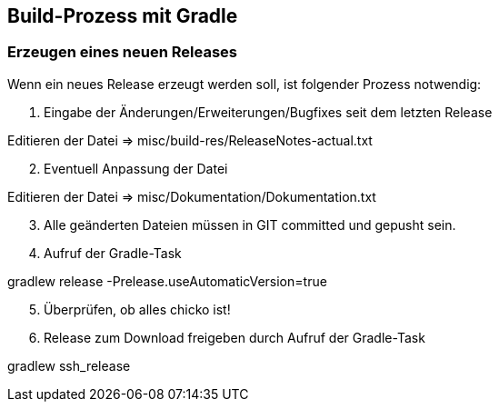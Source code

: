 == Build-Prozess mit Gradle


=== Erzeugen eines neuen Releases

Wenn ein neues Release erzeugt werden soll, ist folgender Prozess notwendig:

. Eingabe der Änderungen/Erweiterungen/Bugfixes seit dem letzten Release +

****
Editieren der Datei => misc/build-res/ReleaseNotes-actual.txt
****

[start=2]
. Eventuell Anpassung der Datei +
****
Editieren der Datei => misc/Dokumentation/Dokumentation.txt
****

[start=3]
. Alle geänderten Dateien müssen in GIT committed und gepusht sein.

[start=4]
. Aufruf der Gradle-Task
****
gradlew release -Prelease.useAutomaticVersion=true
****

[start=5]
. Überprüfen, ob alles chicko ist!


[start=6]
. Release zum Download freigeben durch Aufruf der Gradle-Task +
****
gradlew ssh_release
****
